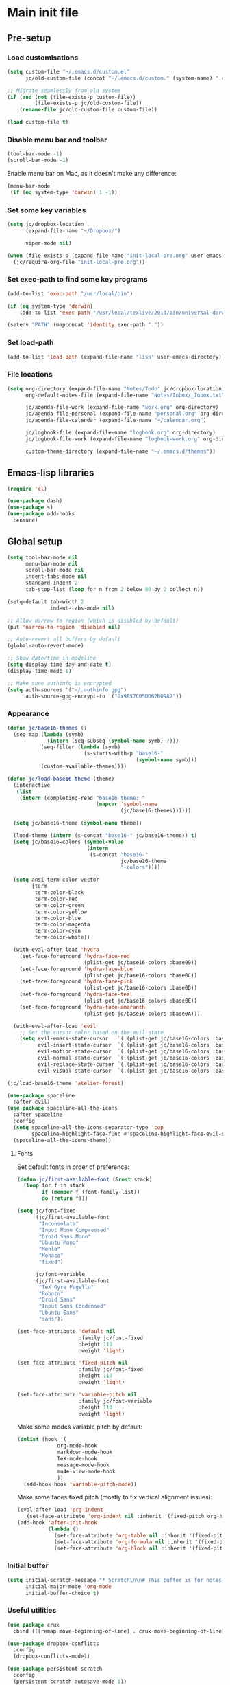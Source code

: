 #+STARTUP: content

* Main init file

** Pre-setup

*** Load customisations

#+BEGIN_SRC emacs-lisp
  (setq custom-file "~/.emacs.d/custom.el"
        jc/old-custom-file (concat "~/.emacs.d/custom." (system-name) ".el"))

  ;; Migrate seamlessly from old system
  (if (and (not (file-exists-p custom-file))
           (file-exists-p jc/old-custom-file))
      (rename-file jc/old-custom-file custom-file))

  (load custom-file t)
#+END_SRC

*** Disable menu bar and toolbar

#+BEGIN_SRC emacs-lisp
  (tool-bar-mode -1)
  (scroll-bar-mode -1)
#+END_SRC

Enable menu bar on Mac, as it doesn't make any difference:
#+BEGIN_SRC emacs-lisp
  (menu-bar-mode
   (if (eq system-type 'darwin) 1 -1))
#+END_SRC

*** Set some key variables

#+BEGIN_SRC emacs-lisp
  (setq jc/dropbox-location
        (expand-file-name "~/Dropbox/")

        viper-mode nil)

  (when (file-exists-p (expand-file-name "init-local-pre.org" user-emacs-directory))
    (jc/require-org-file "init-local-pre.org"))
#+END_SRC

*** Set exec-path to find some key programs

#+BEGIN_SRC emacs-lisp
  (add-to-list 'exec-path "/usr/local/bin")

  (if (eq system-type 'darwin)
      (add-to-list 'exec-path "/usr/local/texlive/2013/bin/universal-darwin" t))

  (setenv "PATH" (mapconcat 'identity exec-path ":"))
#+END_SRC

*** Set load-path

#+BEGIN_SRC emacs-lisp
  (add-to-list 'load-path (expand-file-name "lisp" user-emacs-directory))
#+END_SRC

*** File locations

#+BEGIN_SRC emacs-lisp
  (setq org-directory (expand-file-name "Notes/Todo" jc/dropbox-location)
        org-default-notes-file (expand-file-name "Notes/Inbox/_Inbox.txt" jc/dropbox-location)

        jc/agenda-file-work (expand-file-name "work.org" org-directory)
        jc/agenda-file-personal (expand-file-name "personal.org" org-directory)
        jc/agenda-file-calendar (expand-file-name "~/calendar.org")

        jc/logbook-file (expand-file-name "logbook.org" org-directory)
        jc/logbook-file-work (expand-file-name "logbook-work.org" org-directory)

        custom-theme-directory (expand-file-name "~/.emacs.d/themes"))
#+END_SRC

** Emacs-lisp libraries

#+BEGIN_SRC emacs-lisp
  (require 'cl)

  (use-package dash)
  (use-package s)
  (use-package add-hooks
    :ensure)
#+END_SRC

** Global setup

#+BEGIN_SRC emacs-lisp
  (setq tool-bar-mode nil
        menu-bar-mode nil
        scroll-bar-mode nil
        indent-tabs-mode nil
        standard-indent 2
        tab-stop-list (loop for n from 2 below 80 by 2 collect n))

  (setq-default tab-width 2
                indent-tabs-mode nil)

  ;; Allow narrow-to-region (which is disabled by default)
  (put 'narrow-to-region 'disabled nil)

  ;; Auto-revert all buffers by default
  (global-auto-revert-mode)

  ;; Show date/time in modeline
  (setq display-time-day-and-date t)
  (display-time-mode 1)

  ;; Make sure authinfo is encrypted
  (setq auth-sources '("~/.authinfo.gpg")
        auth-source-gpg-encrypt-to '("0x9857C05DD62B0987"))
#+END_SRC

*** Appearance

#+BEGIN_SRC emacs-lisp
  (defun jc/base16-themes ()
    (seq-map (lambda (symb)
               (intern (seq-subseq (symbol-name symb) 7)))
             (seq-filter (lambda (symb)
                           (s-starts-with-p "base16-"
                                            (symbol-name symb)))
             (custom-available-themes))))

  (defun jc/load-base16-theme (theme)
    (interactive
     (list
      (intern (completing-read "base16 theme: "
                               (mapcar 'symbol-name
                                       (jc/base16-themes))))))

    (setq jc/base16-theme (symbol-name theme))

    (load-theme (intern (s-concat "base16-" jc/base16-theme)) t)
    (setq jc/base16-colors (symbol-value
                            (intern
                             (s-concat "base16-"
                                       jc/base16-theme
                                       "-colors"))))

    (setq ansi-term-color-vector
          [term
           term-color-black
           term-color-red
           term-color-green
           term-color-yellow
           term-color-blue
           term-color-magenta
           term-color-cyan
           term-color-white])

    (with-eval-after-load 'hydra
      (set-face-foreground 'hydra-face-red
                           (plist-get jc/base16-colors :base09))
      (set-face-foreground 'hydra-face-blue
                           (plist-get jc/base16-colors :base0C))
      (set-face-foreground 'hydra-face-pink
                           (plist-get jc/base16-colors :base0D))
      (set-face-foreground 'hydra-face-teal
                           (plist-get jc/base16-colors :base0E))
      (set-face-foreground 'hydra-face-amaranth
                           (plist-get jc/base16-colors :base0A)))

    (with-eval-after-load 'evil
      ;; Set the cursor color based on the evil state
      (setq evil-emacs-state-cursor   `(,(plist-get jc/base16-colors :base0D) box)
            evil-insert-state-cursor  `(,(plist-get jc/base16-colors :base0D) bar)
            evil-motion-state-cursor  `(,(plist-get jc/base16-colors :base0E) box)
            evil-normal-state-cursor  `(,(plist-get jc/base16-colors :base0B) box)
            evil-replace-state-cursor `(,(plist-get jc/base16-colors :base08) bar)
            evil-visual-state-cursor  `(,(plist-get jc/base16-colors :base09) box))))

  (jc/load-base16-theme 'atelier-forest)

  (use-package spaceline
    :after evil)
  (use-package spaceline-all-the-icons
    :after spaceline
    :config
    (setq spaceline-all-the-icons-separator-type 'cup
          spaceline-highlight-face-func #'spaceline-highlight-face-evil-state)
    (spaceline-all-the-icons-theme))
#+END_SRC

**** Fonts

Set default fonts in order of preference:

#+BEGIN_SRC emacs-lisp
  (defun jc/first-available-font (&rest stack)
    (loop for f in stack
          if (member f (font-family-list))
          do (return f)))

  (setq jc/font-fixed
        (jc/first-available-font
         "Inconsolata"
         "Input Mono Compressed"
         "Droid Sans Mono"
         "Ubuntu Mono"
         "Menlo"
         "Monaco"
         "fixed")

        jc/font-variable
        (jc/first-available-font
         "TeX Gyre Pagella"
         "Roboto"
         "Droid Sans"
         "Input Sans Condensed"
         "Ubuntu Sans"
         "sans"))

  (set-face-attribute 'default nil
                      :family jc/font-fixed
                      :height 110
                      :weight 'light)

  (set-face-attribute 'fixed-pitch nil
                      :family jc/font-fixed
                      :height 110
                      :weight 'light)

  (set-face-attribute 'variable-pitch nil
                      :family jc/font-variable
                      :height 110
                      :weight 'light)
#+END_SRC

Make some modes variable pitch by default:

#+BEGIN_SRC emacs-lisp
  (dolist (hook '(
               org-mode-hook
               markdown-mode-hook
               TeX-mode-hook
               message-mode-hook
               mu4e-view-mode-hook
               ))
    (add-hook hook 'variable-pitch-mode))
#+END_SRC

Make some faces fixed pitch (mostly to fix vertical alignment issues):

#+BEGIN_SRC emacs-lisp
  (eval-after-load 'org-indent
    '(set-face-attribute 'org-indent nil :inherit '(fixed-pitch org-hide)))
  (add-hook 'after-init-hook
            (lambda ()
              (set-face-attribute 'org-table nil :inherit '(fixed-pitch))
              (set-face-attribute 'org-formula nil :inherit '(fixed-pitch))
              (set-face-attribute 'org-block nil :inherit '(fixed-pitch))))
#+END_SRC

*** Initial buffer

#+BEGIN_SRC emacs-lisp
  (setq initial-scratch-message "* Scratch\n\n# This buffer is for notes you don't want to save, and for Lisp evaluation.\n\n#+BEGIN_SRC emacs-lisp\n\n#+END_SRC\n"
        initial-major-mode 'org-mode
        initial-buffer-choice t)
#+END_SRC

*** Useful utilities

#+BEGIN_SRC emacs-lisp
  (use-package crux
    :bind (([remap move-beginning-of-line] . crux-move-beginning-of-line)))

  (use-package dropbox-conflicts
    :config
    (dropbox-conflicts-mode))

  (use-package persistent-scratch
    :config
    (persistent-scratch-autosave-mode 1))
#+END_SRC

*** Correctly set GPG/SSH agent info

Solution adapted from [[http://whatthefuck.computer/blog/2015/05/20/re-agent/][Ryan Rix's blog]]

#+BEGIN_SRC emacs-lisp
  (setq jc/gpg-env (expand-file-name "~/.gnupg/gpg-agent.env"))

  ;; Only run when gpg environment file available (i.e. GPG <= 2.0)
  (if (file-readable-p jc/gpg-env)
      (progn
        (defun jc/re-agent ()
          "Load your gpg-agent.env file in to the environment

  This is extra useful if you use gpg-agent with --enable-ssh-support"
          (with-temp-buffer
            (insert-file-contents jc/gpg-env)
            (goto-char (point-min))
            (setq case-replace nil)
            (replace-regexp "\\(.*\\)=\\(.*\\)" "(setenv \"\\1\" \"\\2\")")
            (eval-buffer))
          (getenv "GPG_AGENT_INFO"))

        (run-with-idle-timer 60 t 'jc/re-agent)
        (jc/re-agent))

    ;; GPG 2.1+ uses a standard location:
    ;; /run/user/{uid}/gnupg/S.gpg-agent.ssh if possible
    ;; or
    ;; ~/.gnupg/S.gpg-agent.ssh if /run/user/{uid} doesn't exist
    (let* ((run-user-uid (format "/run/user/%d" (user-uid)))
           (ssh-auth-sock (concat (if (file-directory-p run-user-uid)
                                      (concat run-user-uid "/gnupg")
                                    "~/.gnupg")
                                  "/S.gpg-agent.ssh")))
      (setenv "SSH_AUTH_SOCK" ssh-auth-sock))
    (setenv "SSH_AGENT_PID"))
#+END_SRC

*** Editing preferences

#+BEGIN_SRC emacs-lisp
  (setq sentence-end-double-space nil)
#+END_SRC

*** Configure how to make buffer titles unique

This adds (to the filename) enough of the path after a vertical bar to make the title unique.

#+BEGIN_SRC emacs-lisp
  (use-package uniquify
    :config
    (setq uniquify-buffer-name-style 'post-forward))
#+END_SRC

*** Save backups and autosaves somewhere more sensible

#+BEGIN_SRC emacs-lisp
  (setq jc/autosave-directory
        (expand-file-name "../.autosave" user-emacs-directory))
  (setq backup-directory-alist
        `((".*" . ,jc/autosave-directory))
        auto-save-file-name-transforms
        `((".*" ,jc/autosave-directory t)))
#+END_SRC

*** Enable automatic saving of buffers

#+BEGIN_SRC emacs-lisp
  (defun jc/buffer-visiting-real-file-p ()
    (not (or (null buffer-file-name)
             (string-match "\\*scratch\\*" buffer-file-name))))

  (defun jc/save-everything-no-prompt ()
    (interactive)
    (let ((buffer-list-update-hook nil))
      (cl-letf (((symbol-function 'message) #'ignore))
        (save-some-buffers t 'jc/buffer-visiting-real-file-p))))

  ;(add-hook 'buffer-list-update-hook 'jc/save-everything-no-prompt)

  ;; If we're in emacs ≥24.4 save everything on focus-out too
  (if (fboundp 'handle-focus-out)
      (add-hook 'focus-out-hook 'jc/save-everything-no-prompt))
#+END_SRC

*** Don't query about running processes on exit

#+BEGIN_SRC emacs-lisp
  (add-hook 'comint-exec-hook 
        (lambda () (set-process-query-on-exit-flag (get-buffer-process (current-buffer)) nil)))
#+END_SRC

*** Activate filladapt-mode

#+BEGIN_SRC emacs-lisp
  (use-package filladapt
    :diminish filladapt-mode
    :config
    (setq-default filladapt-mode t))
#+END_SRC

*** Activate yasnippet

#+BEGIN_SRC emacs-lisp
  (use-package yasnippet
    :config
    (setq yas-snippet-dirs
          (-insert-at 1 (expand-file-name "snippets-local" user-emacs-directory) yas-snippet-dirs)
          yas-also-indent-first-line t
          yas-prompt-functions '(yas-completing-prompt
                                 yas-x-prompt
                                 yas-ido-prompt
                                 yas-no-prompt))

    (yas-global-mode 1))
#+END_SRC

**** Disable in some modes

#+BEGIN_SRC emacs-lisp
  (add-hook 'term-mode-hook (lambda()
                              (yas-minor-mode -1)))
#+END_SRC

*** Configure MMM-mode

=mmm-mode= allows multiple major modes to be active in different regions of a single buffer.n

#+BEGIN_SRC emacs-lisp
  (use-package mmm-auto
    :config
    (setq mmm-global-mode 'maybe))
#+END_SRC

**** Detect YAML front matter in some files

[[http://nanoc.ws/][Nanoc]] uses [[http://nanoc.ws/docs/basics/#attributes][YAML sections at the start of files]] to define metadata.

#+BEGIN_SRC emacs-lisp
  (mmm-add-classes
   '((yaml-front-matter
      :submode yaml-mode
      :front "\\`---\n"
      :back "^---$")))

  (mmm-add-mode-ext-class 'markdown-mode nil 'yaml-front-matter)
  (mmm-add-mode-ext-class 'gfm-mode nil 'yaml-front-matter)
#+END_SRC

**** Check for new major mode regions after yas expansion

=yasnippet= needs to ask mmm-mode to reparse after completing a snippet.

#+BEGIN_SRC emacs-lisp
  (add-hook 'yas-after-exit-snippet-hook
            '(lambda ()
               (if mmm-mode
                   (mmm-parse-region yas-snippet-beg yas-snippet-end))))
#+END_SRC

*** Customise whitespace-mode

#+BEGIN_SRC emacs-lisp
  (setq whitespace-style
        (quote (face tabs spaces trailing lines space-before-tab
                     newline empty space-after-tab space-mark tab-mark
                     newline-mark)))
#+END_SRC

*** Company mode

#+BEGIN_SRC emacs-lisp
  (use-package company
    :diminish company-mode
    :config
    (global-company-mode 1))
#+END_SRC

*** Configure ivy and counsel

#+BEGIN_SRC emacs-lisp
  (use-package ivy :ensure t
    :diminish ivy-mode
    :init (setq projectile-completion-system 'ivy)
    :bind
    (:map ivy-mode-map
     ("C-'" . ivy-avy))
    :config
    (ivy-mode 1)
    (setq ivy-use-virtual-buffers t
          ivy-height 28
          ivy-initial-inputs-alist nil
          ivy-count-format "%d/%d "
          ivy-virtual-abbreviate 'full ; Show the full virtual file path
          ivy-extra-directories '("./") ; default value: ("../" "./")
          ivy-wrap t
          ivy-re-builders-alist '((swiper                 . ivy--regex-plus)
                                  (counsel-ag             . ivy--regex-plus)
                                  (counsel-grep-or-swiper . ivy--regex-plus)
                                  (t                      . ivy--regex-ignore-order))
          ivy-format-function #'ivy-format-function-arrow))

  (use-package counsel-projectile :ensure t
    ;; :bind* (("C-c p p" . counsel-projectile))
    :init
    (setq counsel-projectile-drop-to-switch-project-binding "C-c s p")
    (counsel-projectile-on))

  (use-package counsel :ensure t
    :bind*
    (("M-x"     . counsel-M-x)
     ("M-y"     . counsel-yank-pop)
     ("C-c d d" . counsel-descbinds)
     ("C-c a"   . counsel-ag)
     ("C-c s s" . counsel-ag)
     ("C-c s d" . counsel-ag-projectile)
     ("C-x C-f" . counsel-find-file)
     ("C-x r f" . counsel-recentf)
     ("C-c g g" . counsel-git)
     ("C-c g G" . counsel-git-grep)
     ("C-c g s" . counsel-grep-or-swiper)
     ("C-c C-r" . ivy-resume)
     ("C-c i m" . counsel-imenu)
     ("C-c i M" . ivy-imenu-anywhere)
     ("C-c d s" . describe-symbol)
     ("C-h f"   . counsel-describe-function)
     ("C-h v"   . counsel-describe-variable)
     :map ivy-minibuffer-map
     ("M-y"     . ivy-next-line-and-call)
     :map counsel-find-file-map
     ("<left>"  . counsel-up-directory)
     ("<right>" . ivy-alt-done))

    :config
    ;; TODO: This should maybe be a macro?
    ;; `cmd` isn't in scope when the lambda is executed
    (defun reloading (cmd)
      (lambda (x)
        (funcall cmd x)
        (ivy--reset-state ivy-last)))
    (defun given-file (cmd prompt) ; needs lexical-binding
      (lambda (source)
        (let ((target
           (let ((enable-recursive-minibuffers t))
             (read-file-name
          (format "%s %s to:" prompt source)))))
      (funcall cmd source target 1))))
    (defun confirm-delete-file (x)
      (dired-delete-file x 'confirm-each-subdirectory))

    (ivy-add-actions
     'counsel-find-file
     `(("d" ,(reloading #'confirm-delete-file) "delete")
       ("m" ,(reloading (given-file #'rename-file "Move")) "move")))
    (ivy-add-actions
     'counsel-projectile-find-file
     `(("d" ,(reloading #'confirm-delete-file) "delete")
       ("m" ,(reloading (given-file #'rename-file "Move")) "move")
       ("b" counsel-find-file-cd-bookmark-action "cd bookmark")))

    ;; to make counsel-ag search the root projectile directory.
    (defun counsel-ag-projectile ()
      (interactive)
      (counsel-ag nil (projectile-project-root)))

    (setq counsel-find-file-at-point t)
    ;; ignore . files or temporary files
    (setq counsel-find-file-ignore-regexp
      (concat
       ;; File names beginning with # or .
       "\\(?:\\`[#.]\\)"
       ;; File names ending with # or ~
       "\\|\\(?:\\`.+?[#~]\\'\\)")))

  (use-package swiper :ensure t
    :bind (("C-s" . swiper)))
#+END_SRC

*** Use kill ring as X clipboard history                     :experimental:

This should ensure the X clipboard contents isn't lost during normal editing.

#+BEGIN_SRC emacs-lisp
  (setq save-interprogram-paste-before-kill t)
#+END_SRC

This doesn't work as I want it to right now - needs reworking.

#+BEGIN_SRC emacs-lisp
  ;; (defun jc/clipboard-to-kill-ring ()
  ;;   (interactive)
  ;;   (let ((clipboard (x-get-clipboard)))
  ;;     (when (not (string= clipboard (car kill-ring)))
  ;;       (kill-new (x-get-clipboard)))))

  ;; (setq jc/clipboard-to-kill-ring-timer
  ;;       (run-with-timer 0.5 0.5 'jc/clipboard-to-kill-ring))
#+END_SRC

*** Configure expand-region and change-inner

#+BEGIN_SRC emacs-lisp
  (global-set-key (kbd "C-=") 'er/expand-region)

  (global-set-key (kbd "M-i") 'change-inner)
  (global-set-key (kbd "M-o") 'change-outer)
#+END_SRC

*** Change M-z to leave the character alone

#+BEGIN_SRC emacs-lisp
  (autoload 'zap-up-to-char "misc"
    "Kill up to, but not including ARGth occurrence of CHAR.

  \(fn arg char)"
    'interactive)
  (global-set-key (kbd "M-z") 'zap-up-to-char)
#+END_SRC

*** Flycheck mode

#+BEGIN_SRC emacs-lisp
  (use-package flycheck
    :init
    (add-hook 'python-mode-hook 'flycheck-mode)

    :commands (flycheck-mode))
#+END_SRC

*** Projectile

#+BEGIN_SRC emacs-lisp
  (setq projectile-mode-line '(:eval
                               (format " P[%s]"
                                       (projectile-project-name)))
        projectile-completion-system 'ivy)

  ;; Adapted from http://oremacs.com/2015/07/20/hydra-columns/
  (defhydra jc/projectile-hydra (:color blue :columns 4)
    "Projectile"
    ("a" counsel-ag-projectile "ag")
    ("b" counsel-projectile-switch-to-buffer "switch to buffer")
    ("c" projectile-compile-project "compile")
    ("d" counsel-projectile-find-dir "dir")
    ("f" counsel-projectile-find-file "file")
    ("g" ggtags-update-tags "update gtags")
    ("i" projectile-invalidate-cache "cache clear")
    ("K" projectile-kill-buffers "Kill all buffers")
    ("o" projectile-multi-occur "multi-occur")
    ("p" counsel-projectile-switch-project "switch")
    ("P" projectile-test-project "test")
    ("r" projectile-remove-known-project "remove known")
    ("R" projectile-cleanup-known-projects "cleanup non-existing")
    ("ss" counsel-ag-projectile "ag")
    ("sg" projectile-grep "grep")
    ("v" projectile-vc "version control")
    ("V" projectile-browse-dirty-projects "dirty")
    ("xe" projectile-run-eshell "eshell")
    ("xs" projectile-run-shell "shell")
    ("xt" projectile-run-term "terminal")
    ("z" projectile-cache-current-file "cache current")
    ("!" projectile-run-shell-command-in-root "shell command")
    ("q" nil "cancel"))
  (global-unset-key (kbd "C-c p"))
  (global-set-key (kbd "C-c p") 'jc/projectile-hydra/body)
#+END_SRC

*** Beacon

#+BEGIN_SRC emacs-lisp
  (beacon-mode 1)
#+END_SRC

*** Utility modes

#+BEGIN_SRC emacs-lisp
  (use-package rainbow-mode
    :commands (rainbow-mode))

  (use-package rainbow-delimiters-mode
    :commands (rainbow-delimiters-mode))

  (use-package rainbow-identifiers-mode
    :commands (rainbow-identifiers-mode))
#+END_SRC

*** Winner mode

Lets you use =C-c <left>= and =C-c <right>= to undo and redo window configuration changes

#+BEGIN_SRC emacs-lisp
  (add-hook 'after-init-hook 'winner-mode)
#+END_SRC

** Key bindings
*** Guide key for reminders of key chord completions

#+BEGIN_SRC emacs-lisp
  (use-package guide-key
    :config
    (setq guide-key/guide-key-sequence
          '("C-x" "C-c"   ;; general bindings
            "SPC" "SPC ," ;; evil-leader
            )

          guide-key/recursive-key-sequence-flag t
          guide-key/popup-window-position 'bottom
          guide-key/idle-delay 0.5)
    (guide-key-mode 1)

    (defun jc/org-mode-guide-key-setup ()
      (guide-key/add-local-guide-key-sequence "C-c")
      (guide-key/add-local-guide-key-sequence "C-c C-x")
      (guide-key/add-local-highlight-command-regexp "org-"))
    (add-hook 'org-mode-hook 'jc/org-mode-guide-key-setup)

    (defun jc/markdown-mode-guide-key-setup ()
      (guide-key/add-local-guide-key-sequence "C-c")
      (guide-key/add-local-guide-key-sequence "C-c C-x")
      (guide-key/add-local-guide-key-sequence "C-c C-a")
      (guide-key/add-local-highlight-command-regexp "markdown-")
      (guide-key/add-local-highlight-command-regexp "pandoc-"))
    (add-hook 'markdown-mode-hook 'jc/markdown-mode-guide-key-setup))
#+END_SRC

*** Set print screen key to paste from X clipboard

#+BEGIN_SRC emacs-lisp
  (global-set-key (kbd "<print>") 'clipboard-yank)
#+END_SRC

*** Enable windmove key bindings

#+BEGIN_SRC emacs-lisp
  (when (fboundp 'windmove-default-keybindings)
    (windmove-default-keybindings))
#+END_SRC

*** Launcher map

Thanks to suggestions on [[http://endlessparentheses.com/launcher-keymap-for-standalone-features.html][Endless Parentheses]] for these.  This one launches some handy commands.

#+BEGIN_SRC emacs-lisp
  (define-key ctl-x-map "l"
    (defhydra jc/launcher-hydra (:exit t)
      "launch"
      ("d" jc/dashboard "dashboard")
      ("e" ecb-activate "ecb")
      ("g" magit-status "magit status")
      ("t" jc/ansi-term-with-zsh "terminal")
      ("m" mu4e "mu4e")
      ("b" mu4e-headers-search-bookmark "mu4e bookmarks")
      ("c" mu4e-compose-new "compose")
      ("i" (mu4e~headers-jump-to-maildir "/INBOX") "inbox")
      ("f" sunrise "sunrise")
      ("w" browse-url-at-point "browse URL at point")
      ("b" compile "compile")
      ("B" (compile compile-command) "compile (no prompt)")))
#+END_SRC

This one toggles some minor modes.  Also inspired by [[http://endlessparentheses.com/the-toggle-map-and-wizardry.html][Endless Parentheses]].

#+BEGIN_SRC emacs-lisp
  (define-key ctl-x-map "t"
    (defhydra jc/toggle-hydra ()
      "toggle"
      ("c" column-number-mode "col num")
      ("l" line-number-mode "line num")
      ("f" auto-fill-mode "auto fill")
      ("r" writeroom-mode "writeroom")
      ("d" rainbow-delimiters-mode "rainbow delimiters")
      ("i" rainbow-identifiers-mode "rainbow identifiers")
      ("v" variable-pitch-mode "var pitch")
      ("w" visual-line-mode "vis line")
      ("W" whitespace-mode "whitespace")))
#+END_SRC

These functions are required for some of the above.

#+BEGIN_SRC emacs-lisp
  (defun jc/find-inbox-file ()
    (interactive)
    (find-file org-default-notes-file))

  (defcustom jc/zsh-location "/usr/bin/zsh"
    "Location of zsh executable")
  (defun jc/ansi-term-with-zsh (arg)
    (interactive "P")
    (if arg
        (ansi-term jc/zsh-location "ansi-term[zsh]")
        (let ((shell-file-name jc/zsh-location))
        (shell "shell[zsh]"))))

  (defun jc/dashboard ()
    "Open up a productivity dashboard"
    (interactive)

    (window-configuration-to-register ? )

    (mu4e-update-index)

    (delete-other-windows)
    (org-agenda nil "ww")

    (other-window 1)
    (mu4e-headers-search (mu4e-get-bookmark-query ?y))

    (split-window-below)
    (other-window 1)
    (find-file org-default-notes-file)
    (other-window -1))
#+END_SRC

*** Shortcuts to commonly used files

#+BEGIN_SRC emacs-lisp
  (defun jc/find-file-and-goto-end (filename)
    (find-file filename)
    (end-of-buffer))

  (define-key global-map (kbd "C-c f")
    (defhydra jc/file-hydra (:exit t :columns 3 :hint none)
      "
  ^Projects^     ^Logbooks^     ^Org^
  ^^^^^^^^-----------------------------------------
  _p_: personal  _l_: personal  _'_: cycle agendas
  _w_: work      _L_: work      _,_; last refile
  _i_: inbox"
      ("i" (find-file org-default-notes-file))
      ("p" (find-file jc/agenda-file-personal))
      ("w" (find-file jc/agenda-file-work))
      ("l" (jc/find-file-and-goto-end jc/logbook-file))
      ("L" (jc/find-file-and-goto-end jc/logbook-file-work))
      ("'" org-cycle-agenda-files :exit nil)
      ("," org-refile-goto-last-stored)
      ("c" (find-file jc/agenda-file-calendar))))

  (define-key global-map (kbd "C-c F")
    (defhydra jc/find-files-hydra (:color blue)
      ("h" (counsel-find-file "~/") "home")
      ("d" (counsel-find-file (expand-file-name "./" jc/dropbox-location)) "dropbox")
      ("n" (counsel-find-file (expand-file-name "Notes/" jc/dropbox-location)) "notes")
      ("b" (counsel-find-file (expand-file-name "Notes/00Pending/Blog drafts/" jc/dropbox-location)) "blog drafts")))
#+END_SRC

*** Special keys on keyboards that have them

#+BEGIN_SRC emacs-lisp
  (global-set-key (kbd "<XF86Search>") 'ido-switch-buffer)
  (global-set-key (kbd "<S-XF86Search>") 'ido-find-file)

  (global-set-key (kbd "<XF86Favorites>") 'execute-extended-command)
  (global-set-key (kbd "<menu>") 'execute-extended-command)
  (global-set-key (kbd "<S-XF86Favorites>") 'eval-expression)
  (global-set-key (kbd "<S-menu>") 'eval-expression)
#+END_SRC

*** Extra special character bindings

#+BEGIN_SRC emacs-lisp
  (define-key 'iso-transl-ctl-x-8-map "l" [?£])
#+END_SRC

*** ~ace-*~

~ace-link~:

#+BEGIN_SRC emacs-lisp
  (ace-link-setup-default)
  (define-key org-mode-map (kbd "M-o") 'ace-link-org)
#+END_SRC

~ace-window~:

#+BEGIN_SRC emacs-lisp
  (define-key ctl-x-map (kbd "w") 'ace-window)
#+END_SRC

*** Other key bindings

#+BEGIN_SRC emacs-lisp
  (define-key ctl-x-map "k" 'kill-this-buffer)

  (defun jc/mark-whole-line ()
    (interactive)
    (beginning-of-line)
    (set-mark (point))
    (end-of-line))
  (define-key ctl-x-map (kbd "C-h") 'jc/mark-whole-line)

  (define-key global-map (kbd "C-h a") 'apropos)
#+END_SRC
** File-type specific

*** Text/documents

**** Org

#+BEGIN_SRC emacs-lisp
  (use-package org
    :config (jc/require-org-file "init-org.org"))
#+END_SRC

**** Markdown

#+BEGIN_SRC emacs-lisp
  (defun jc/force-insert-state (&rest args)
    (message "force-insert-state")
    (evil-insert-state nil))

  (use-package markdown-mode
    :mode ("\\.markdown\\'" "\\.md\\'")
    :config
    (defun jc/markdown-configure ()
      (setq orgstruct-heading-prefix-regexp "#\\+")
      (pandoc-mode 1))

    (setq markdown-list-indent-width 2
          jc/markdown-minor-modes
          '(flyspell-mode
            visual-line-mode
            adaptive-wrap-prefix-mode
            orgstruct++-mode
            outline-minor-mode
            jc/markdown-configure))

    (add-hooks-pair jc/markdown-minor-modes
                    '(markdown-mode-hook gfm-mode-hook))

    (advice-add 'markdown-insert-header :after #'jc/force-insert-state))
#+END_SRC

**** HTML/XML/etc

#+BEGIN_SRC emacs-lisp
  (add-hook 'sgml-mode-hook 'emmet-mode)
  (add-hook 'sgml-mode-hook 'rainbow-mode)
#+END_SRC

***** Configure emmet-mode

#+BEGIN_SRC emacs-lisp
  (setq emmet-indentation 4)
#+END_SRC

**** CSS

#+BEGIN_SRC emacs-lisp
  (add-hook 'css-mode-hook 'rainbow-mode)
#+END_SRC

**** TeX

#+BEGIN_SRC emacs-lisp
  (setq TeX-PDF-mode t
        TeX-engine 'luatex)
  (add-hook 'LaTeX-mode-hook 'outline-minor-mode)
  (add-hook 'LaTeX-mode-hook 'reftex-mode)
  (setq reftex-plug-into-AUCTeX t)

  (put 'LaTeX-narrow-to-environment 'disabled nil)
#+END_SRC

**** Haml/Sass

#+BEGIN_SRC emacs-lisp
  (add-hook 'scss-mode-hook 'rainbow-mode)
  (setq scss-compile-at-save nil)
#+END_SRC

**** Web templating

#+BEGIN_SRC emacs-lisp
  (use-package web-mode
    :mode ("\\.phtml\\'"
           "\\.tpl\\.php\\'"
           "\\.[agj]sp\\'"
           "\\.as[cp]x\\'"
           "\\.erb\\'"
           "\\.mustache\\'"
           "\\.djhtml\\'"))
#+END_SRC

**** PDF

#+BEGIN_SRC emacs-lisp
  (pdf-tools-install)
#+END_SRC

*** Programming languages
**** Lisp

#+BEGIN_SRC emacs-lisp
  (add-hooks-pair '(lisp-mode-hook emacs-lisp-mode-hook)
                  '(show-paren-mode rainbow-delimiters-mode))

  (use-package nameless-mode
    :init (add-hook 'emacs-lisp-mode-hook 'nameless-mode)
    :bind (:map nameless-mode-map
                ("_" . nameless-insert-name-or-self-insert)))

  (use-package cask
    :mode ("/Cask\\'" . emacs-lisp-mode))
#+END_SRC

***** Useful functions for customising emacs

#+BEGIN_SRC emacs-lisp
  (defun jc/insert-variable-value (var)
    "Insert the value of a variable at point"
    (interactive "v")
    (insert (prin1-to-string (symbol-value var))))
#+END_SRC

This one obtained from [[http://stackoverflow.com/questions/1242352/get-font-face-under-cursor-in-emacs][Trey Jackson on StackOverflow]]:

#+BEGIN_SRC emacs-lisp
  (defun what-face (pos)
    "Display the face currently under the cursor"
    (interactive "d")
    (let ((face (or (get-char-property (point) 'read-face-name)
                    (get-char-property (point) 'face))))
      (if face (message "Face: %s" face)
      (message "No face at %d" pos))))
#+END_SRC

**** Python

#+BEGIN_SRC emacs-lisp
  (use-package virtualenvwrapper
    :config
    (venv-initialize-interactive-shells)
    (venv-initialize-eshell))

  (use-package company-jedi
    :commands (company-jedi)
    :init
    (add-hook 'python-mode-hook
              (lambda ()
                (add-to-list 'company-backends 'company-jedi))))
#+END_SRC

**** Ruby

#+BEGIN_SRC emacs-lisp
  (nconc auto-mode-alist
         '(("\\.thor\\'" . ruby-mode)
           ("\\.gemspec\\'" . ruby-mode)
           ("Thorfile\\'" . ruby-mode)
           ("Gemfile\\'" . ruby-mode)
           ("Guardfile\\'" . ruby-mode)
           ("Rules\\'" . ruby-mode)))
#+END_SRC

**** Shell scripts

#+BEGIN_SRC emacs-lisp
  (add-to-list 'auto-mode-alist '("\\.zsh\\'" . sh-mode))
  (add-to-list 'auto-mode-alist '("PKGBUILD\\'" . sh-mode))
#+END_SRC

**** JavaScript

#+BEGIN_SRC emacs-lisp
  (setq js-indent-level 2)
#+END_SRC

**** ESS (R/Splus/etc)

#+BEGIN_SRC emacs-lisp
  (use-package ess
    :mode ("\\.R\\'" . R-mode)
    :interpreter ("R" . R-mode))
#+END_SRC

**** VimL

#+BEGIN_SRC emacs-lisp
  (use-package vimrc-mode)
#+END_SRC

*** Mail editing

#+BEGIN_SRC emacs-lisp
  (add-to-list 'auto-mode-alist '("\\.eml\\'" . mail-mode))
  (add-hook 'mail-mode-hook 'visual-line-mode)
#+END_SRC

** Applications

*** Evil

#+BEGIN_SRC emacs-lisp
  (use-package evil
    :config
    (jc/require-org-file "init-evil.org")
    (evil-mode 1))
#+END_SRC

*** Emacs Code Browser

#+BEGIN_SRC emacs-lisp
(setq ecb-tip-of-the-day nil
        ecb-primary-secondary-mouse-buttons (quote mouse-1--C-mouse-1)
        ecb-compilation-major-modes (quote (compilation-mode TeX-output-mode))
        )

  (add-hook 'ecb-activate-hook (lambda () (popwin-mode -1)))
  (add-hook 'ecb-deactivate-hook (lambda () (popwin-mode 1)))
#+END_SRC

**** Source files (include/exclude)

#+BEGIN_SRC emacs-lisp
  (setq ecb-source-file-regexps
        '(
          ;; In all folders:
          (".*"
           ;; Exclude
           ("\\(^\\(\\.\\|#\\)\\|\\(~$\\|\\.\\(elc\\|obj\\|o\\|class\\|lib\\|dll\\|a\\|so\\|cache\\|pyc\\)$\\)\\)")
           ;; Include
           ("^\\.\\(emacs\\|gnus\\)$"))
          ))
#+END_SRC

*** Dired/sunrise

#+BEGIN_SRC emacs-lisp
  (setq dired-omit-files "^\\."
        dired-listing-switches "-alh")
#+END_SRC

If the homebrew version of coreutils is installed under Mac, use that:

#+BEGIN_SRC emacs-lisp
  (if (file-exists-p "/usr/local/bin/gls")
      (setq insert-directory-program "/usr/local/bin/gls"))
#+END_SRC

**** Open file in external viewer using C-RET

[[http://www.emacswiki.org/emacs/Sunrise_Commander][Found on EmacsWiki]] and subsequently modified to run asynchronously

#+BEGIN_SRC emacs-lisp
  (defun jc/sunrise-display-external ()
    "Open marked files or file at point in an external application."
    (interactive)
    (let ((files (or (dired-get-marked-files)
                     (list (dired-get-filename)))))
      (dolist (file files)
        (start-process "sunrise external viewer" "*sunrise external viewer*"
                       shell-file-name shell-command-switch
                       (format "%s \"%s\"" jc/sunrise-external-viewer file)))))

  (setq jc/sunrise-external-viewer
        (cond ((eq system-type 'darwin) "open")
              (t "xdg-open")))

  (eval-after-load 'sunrise-commander
    '(define-key sr-mode-map (kbd "<C-return>") 'jc/sunrise-display-external))
#+END_SRC

*** BBDB

#+BEGIN_SRC emacs-lisp
  (setq bbdb-file-remote (expand-file-name "Emacs/bbdb" jc/dropbox-location))
#+END_SRC

*** Mu4e

#+BEGIN_SRC emacs-lisp
  (use-package mu4e
    :commands (mu4e mu4e~headers-jump-to-maildir)
    :config
    (when (file-exists-p (expand-file-name "init-mu4e.org" user-emacs-directory))
      (jc/require-org-file "init-mu4e.org"))

    (add-hook 'message-mode-hook 'flyspell-mode))
#+END_SRC

*** git

#+BEGIN_SRC emacs-lisp
  (use-package magit
    :config
    (setq magit-push-always-verify nil))

  (use-package magithub
    :after magit
    :config (magithub-feature-autoinject t))

  (use-package git-gutter-fringe
    :demand
    :config (global-git-gutter-mode 1))
#+END_SRC

*** Spelling

#+BEGIN_SRC emacs-lisp
  (defalias 'jc/first-executable
    (apply-partially #'seq-some #'executable-find)
    "Return the first found executable in $PATH")

  (setq ispell-dictionary "british"
        ispell-program-name (jc/first-executable
                             '("hunspell"
                               "aspell"
                               "ispell")))
#+END_SRC

**** Jump to previous error

#+BEGIN_SRC emacs-lisp
  ;; move point to previous error
  ;; based on code by hatschipuh at
  ;; http://emacs.stackexchange.com/a/14912/2017
  (defun flyspell-goto-previous-error (arg)
    "Go to arg previous spelling error."
    (interactive "p")
    (while (not (= 0 arg))
      (let ((pos (point))
            (min (point-min)))
        (if (and (eq (current-buffer) flyspell-old-buffer-error)
                 (eq pos flyspell-old-pos-error))
            (progn
              (if (= flyspell-old-pos-error min)
                  ;; goto beginning of buffer
                  (progn
                    (message "Restarting from end of buffer")
                    (goto-char (point-max)))
                (backward-word 1))
              (setq pos (point))))
        ;; seek the next error
        (while (and (> pos min)
                    (let ((ovs (overlays-at pos))
                          (r '()))
                      (while (and (not r) (consp ovs))
                        (if (flyspell-overlay-p (car ovs))
                            (setq r t)
                          (setq ovs (cdr ovs))))
                      (not r)))
          (backward-word 1)
          (setq pos (point)))
        ;; save the current location for next invocation
        (setq arg (1- arg))
        (setq flyspell-old-pos-error pos)
        (setq flyspell-old-buffer-error (current-buffer))
        (goto-char pos)
        (if (= pos min)
            (progn
              (message "No more miss-spelled word!")
              (setq arg 0))
          (forward-word)))))

  (eval-after-load 'flyspell
    #'(define-key flyspell-mode-map (kbd "C-,") #'flyspell-goto-previous-error))
#+END_SRC

*** NeoTree

#+BEGIN_SRC emacs-lisp
  (use-package neotree
    :init
    (setq neo-theme 'icons)
    :commands (neotree neotree-show))
#+END_SRC
** Extra functions

*** [[http://www.emacswiki.org/emacs/UnfillParagraph][unfill-paragraph]] function

Stefan Monnier <foo at acm.org>. It is the opposite of fill-paragraph

#+BEGIN_SRC emacs-lisp
  (defun unfill-paragraph ()
    "Takes a multi-line paragraph and makes it into a single line of text."
    (interactive)
    (let ((fill-column (point-max)))
      (fill-paragraph nil)))
#+END_SRC

*** [[http://www.emacswiki.org/emacs/IncrementNumber][Increment decimal number under cursor]]

#+BEGIN_SRC emacs-lisp
  (defun my-increment-number-decimal (&optional arg)
    "Increment the number forward from point by 'arg'."
    (interactive "p*")
    (save-excursion
      (save-match-data
        (let (inc-by field-width answer)
          (setq inc-by (if arg arg 1))
          (skip-chars-backward "0123456789")
          (when (re-search-forward "[0-9]+" nil t)
            (setq field-width (- (match-end 0) (match-beginning 0)))
            (setq answer (+ (string-to-number (match-string 0) 10) inc-by))
            (when (< answer 0)
              (setq answer (+ (expt 10 field-width) answer)))
            (replace-match (format (concat "%0" (int-to-string field-width) "d")
                                   answer)))))))

  (global-set-key (kbd "C-c C-=") 'my-increment-number-decimal)
#+END_SRC

** Blogging helpers

*** Update post date

Hugo uses a metadata line of the following form to specify the date a post is published:

#+BEGIN_SRC yaml
date: 2017-03-26T17:56:32+01:00
#+END_SRC

This function finds that metadata line and updates it to the current time.

#+BEGIN_SRC emacs-lisp
  (defun jc/update-created-date ()
    (interactive)
    (save-excursion
      (goto-char 0)
      (if (re-search-forward "^date: " nil t)
        (let* ((time-regex "+\\([[:digit:]]\\{2\\}\\)\\([[:digit:]]\\{2\\}\\)$")
               ;; NB: format-time-string doesn't include a colon in the timezone offset,
               ;;     which confuses Hugo
               (date (replace-regexp-in-string time-regex "+\\1:\\2"
                                              (format-time-string "%FT%T%z"))))
          (kill-line)
          (insert-string date))

        ;; if re-search-forward fails:
        (message "Hugo metadata not found"))))
#+END_SRC

*** Toggle draft status

#+BEGIN_SRC emacs-lisp
  (defun jc/toggle-blog-draft-status ()
    (interactive)
    (save-excursion
      (goto-char 0)
      (if (re-search-forward "^draft: ?" nil t)
        (let* ((old-status (buffer-substring (point) (line-end-position)))
               (new-status (if (equal old-status "true") "false" "true")))
          (delete-region (point) (line-end-position))
          (insert new-status)
          (save-buffer))

        ;; if re-search-forward fails:
        (message "Hugo metadata not found"))))
#+END_SRC

*** Quickly create a new scratch blog post

#+BEGIN_SRC emacs-lisp
  (defcustom jc/blog-draft-location
    (expand-file-name "Notes/00Pending/Blog drafts" jc/dropbox-location)
    "Location to put new blog drafts")

  (defun jc/get-scratch-blog-post-filename (n suffix)
    (let* ((filename (format "scratch-%02d.%s" n suffix))
           (path (expand-file-name filename jc/blog-draft-location)))
      (if (file-exists-p path)
          (jc/get-scratch-blog-post-filename (1+ n) suffix)
        path)))

  (defun jc/new-scratch-blog-post ()
    (interactive)
    (let ((path (jc/get-scratch-blog-post-filename 1 "md")))
      (find-file path)))
#+END_SRC

*** Key bindings for blogging helpers

#+BEGIN_SRC emacs-lisp
  (defhydra jc/blogging-hydra (:exit t)
    "blogging"
    ("s" jc/new-scratch-blog-post     "new scratch blog post")
    ("c" jc/update-created-date       "update created date" :exit nil)
    ("d" jc/toggle-blog-draft-status  "toggle draft status" :exit nil))
#+END_SRC

** Load local settings

The ~t~ argument ensures no error is thrown if the file doesn't exist.

#+BEGIN_SRC emacs-lisp
  (when (file-exists-p (expand-file-name "init-local.org" user-emacs-directory))
    (jc/require-org-file "init-local.org"))

  (load "local.el" t)
#+END_SRC

** Start the server

#+BEGIN_SRC emacs-lisp
  (server-start)
#+END_SRC

